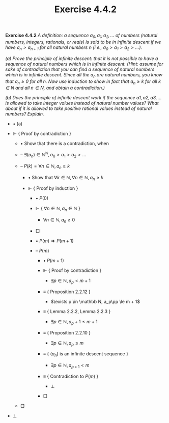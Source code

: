 #+title: Exercise 4.4.2

#+LATEX_HEADER: \usepackage{amsmath}
#+LATEX_HEADER: \usepackage{amssymb}
#+LATEX_HEADER: \usepackage{a4wide}
#+LATEX_HEADER: \usepackage{mathtools}
#+LATEX_HEADER: \renewcommand{\labelitemi}{}
#+LATEX_HEADER: \renewcommand{\labelitemii}{}
#+LATEX_HEADER: \renewcommand{\labelitemiii}{}
#+LATEX_HEADER: \renewcommand{\labelitemiv}{}
#+LaTeX_HEADER: \newcommand{\pp}{\hspace{-0.5pt}{+}\hspace{-4pt}{+}}
#+LaTeX_HEADER: \usepackage[utf8]{inputenc} \usepackage{titlesec}
#+LaTeX_HEADER: \titleformat{\chapter}[block]{\bfseries\Huge}{}{0em}{}
#+LaTeX_HEADER: \titleformat{\section}[hang]{\bfseries\Large}{}{1em}{\thesection\enspace}
#+OPTIONS: num:nil
#+HTML_HEAD: <style type="text/css">
#+HTML_HEAD:  ol#al { list-style-type: upper-alpha; }
#+HTML_HEAD: </style>

*Exercise 4.4.2* /A definition: a sequence $a_0, a_1, a_2, \dots$ of numbers (natural numbers, integers, rationals, or reals) is said to be in infinite descent if we have $a_n > a_{n+1}$ for all natural numbers n (i.e., $a_0 > a_1 > a_2 > \dots$)./

/(a) Prove the principle of infinite descent: that it is not possible to have a sequence of natural numbers which is in infinite descent. (Hint: assume for sake of contradiction that you can find a sequence of natural numbers which is in infinite descent. Since all the $a_n$ are natural numbers, you know that $a_n ≥ 0$ for all $n$. Now use induction to show in fact that $a_n ≥ k$ for all $k \in N$ and all $n \in N$, and obtain a contradiction.)/

/(b) Does the principle of infinite descent work if the sequence $a1, a2, a3, \dots$ is allowed to take integer values instead of natural number values? What about if it is allowed to take positive rational values instead of natural numbers? Explain./

- $\bullet$ (a)

- $\Vdash$ { Proof by contradiction }

  - $\bullet$ Show that there is a contradiction, when

  - -- $\exists (a_n) \in {\mathbb N}^{\mathbb N}, a_0 > a_1 > a_2 > \dots$

  - -- $P(k) = \forall n \in \mathbb N, a_n \ge k$

    - $\bullet$ Show that $\forall k \in \mathbb N, \forall n \in \mathbb N, a_n \ge k$

    - $\Vdash$ { Proof by induction }

      - $\bullet$ $P(0)$

      - $\Vdash$ { $\forall n \in \mathbb N, a_n \in \mathbb N$ }

        - $\forall n \in \mathbb N, a_n \ge 0$

      - \square

      - $\bullet$ $P(m) \Rightarrow P(m + 1)$

      - -- $P(m)$

        - $\bullet$ $P(m + 1)$

        - $\Vdash$ { Proof by contradiction }

          - $\exists p \in \mathbb N, a_p < m + 1$

        - $\equiv$ { Proposition 2.2.12 }

          - $\exists p \in \mathbb N, a_p\pp \le m + 1$

        - $\equiv$ { Lemma 2.2.2, Lemma 2.2.3 }

          - $\exists p \in \mathbb N, a_p + 1 \le m + 1$

        - $\equiv$ { Proposition 2.2.10 }

          - $\exists p \in \mathbb N, a_p \le m$

        - $\equiv$ { $(a_n)$ is an infinite descent sequence }

          - $\exists p \in \mathbb N, a_{p + 1} < m$

        - $\equiv$ { Contradiction to $P(m)$ }

          - \bot

        - \square

  - \square

- \bot
